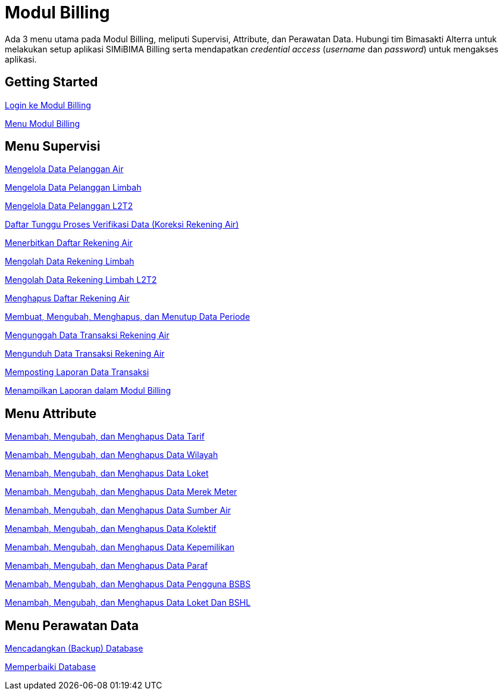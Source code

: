 = Modul Billing

Ada 3 menu utama pada Modul Billing, meliputi Supervisi, Attribute, dan Perawatan Data. Hubungi tim Bimasakti Alterra untuk melakukan setup aplikasi SIMiBIMA Billing serta mendapatkan _credential access_ (_username_ dan _password_) untuk mengakses aplikasi.

== Getting Started

link:./Getting-Started/Login-ke-Modul-Billing.adoc[Login ke Modul Billing]

link:./Getting-Started/Menu-Modul-Billing.adoc[Menu Modul Billing]

== Menu Supervisi

link:./Menu-Supervisi/Mengelola-Data-Pelanggan-Air.adoc[Mengelola Data Pelanggan Air]

link:./Menu-Supervisi/Mengelola-Data-Pelanggan-Limbah.adoc[Mengelola Data Pelanggan Limbah]

link:./Menu-Supervisi/Mengelola-Data-Pelanggan-L2T2.adoc[Mengelola Data Pelanggan L2T2]

link:./Menu-Supervisi/Daftar-Tunggu-Proses-Verifikasi-Data-Koreksi-Rekening-Air.adoc[Daftar Tunggu Proses Verifikasi Data (Koreksi Rekening Air)]

link:./Menu-Supervisi/Menerbitkan-Daftar-Rekening-Air.adoc[Menerbitkan Daftar Rekening Air]

link:./Menu-Supervisi/Mengolah-Data-Rekening-Limbah.adoc[Mengolah Data Rekening Limbah]

link:./Menu-Supervisi/Mengolah-Data-Rekening-Limbah-L2T2.adoc[Mengolah Data Rekening Limbah L2T2]

link:./Menu-Supervisi/Menghapus-Daftar-Rekening-Air.adoc[Menghapus Daftar Rekening Air]

link:./Menu-Supervisi/Membuat-Mengubah-Menghapus-dan-Menutup-Data-Periode.adoc[Membuat, Mengubah, Menghapus, dan Menutup Data Periode]

link:./Menu-Supervisi/Mengunggah-Data-Transaksi-Rekening-Air.adoc[Mengunggah Data Transaksi Rekening Air]

link:./Menu-Supervisi/Mengunduh-Data-Transaksi-Rekening-Air.adoc[Mengunduh Data Transaksi Rekening Air]

link:./Menu-Supervisi/Memposting-Laporan-Data-Transaksi.adoc[Memposting Laporan Data Transaksi]

link:./Menu-Supervisi/Menampilkan-Laporan-dalam-Modul-Billing.adoc[Menampilkan Laporan dalam Modul Billing]

== Menu Attribute

link:./Menu-Attribute/Menambah-Mengubah-dan-Menghapus-Data-Tarif.adoc[Menambah, Mengubah, dan Menghapus Data Tarif]

link:./Menu-Attribute/Menambah-Mengubah-dan-Menghapus-Data-Wilayah.adoc[Menambah, Mengubah, dan Menghapus Data Wilayah]

link:./Menu-Attribute/Menambah-Mengubah-dan-Menghapus-Data-Loket.adoc[Menambah, Mengubah, dan Menghapus Data Loket]

link:./Menu-Attribute/Menambah-Mengubah-dan-Menghapus-Data-Merek-Meter.adoc[Menambah, Mengubah, dan Menghapus Data Merek Meter]

link:./Menu-Attribute/Menambah-Mengubah-dan-Menghapus-Data-Sumber-Air.adoc[Menambah, Mengubah, dan Menghapus Data Sumber Air]

link:./Menu-Attribute/Menambah-Mengubah-dan-Menghapus-Data-Kolektif.adoc[Menambah, Mengubah, dan Menghapus Data Kolektif]

link:./Menu-Attribute/Menambah-Mengubah-dan-Menghapus-Data-Kepemilikan.adoc[Menambah, Mengubah, dan Menghapus Data Kepemilikan]

link:./Menu-Attribute/Menambah-Mengubah-dan-Menghapus-Data-Paraf.adoc[Menambah, Mengubah, dan Menghapus Data Paraf]

link:./Menu-Attribute/Menambah-Mengubah-dan-Menghapus-Data-Pengguna-BSBS.adoc[Menambah, Mengubah, dan Menghapus Data Pengguna BSBS]

link:./Menu-Attribute/Menambah-Mengubah-dan-Menghapus-Data-Pengguna-Loket-dan-BSHL.adoc[Menambah, Mengubah, dan Menghapus Data Loket Dan BSHL]

== Menu Perawatan Data

link:./Menu-Perawatan-Data/Mencadangkan-Backup-Database.adoc[Mencadangkan (Backup) Database]

link:./Menu-Perawatan-Data/Memperbaiki-Database.adoc[Memperbaiki Database]
